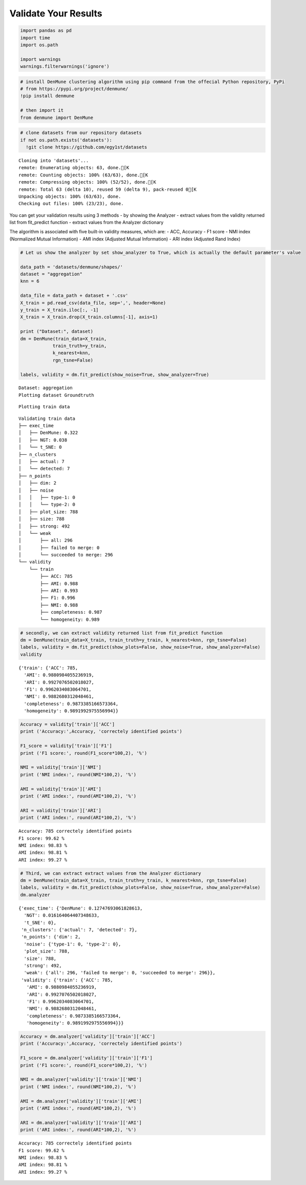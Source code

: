 Validate Your Results
------------------------

.. code:: python

    import pandas as pd
    import time
    import os.path
    
    import warnings
    warnings.filterwarnings('ignore')

.. code:: python

    # install DenMune clustering algorithm using pip command from the offecial Python repository, PyPi
    # from https://pypi.org/project/denmune/
    !pip install denmune
    
    # then import it
    from denmune import DenMune

.. code:: python

    # clone datasets from our repository datasets
    if not os.path.exists('datasets'):
      !git clone https://github.com/egy1st/datasets


.. parsed-literal::

    Cloning into 'datasets'...
    remote: Enumerating objects: 63, done.[K
    remote: Counting objects: 100% (63/63), done.[K
    remote: Compressing objects: 100% (52/52), done.[K
    remote: Total 63 (delta 10), reused 59 (delta 9), pack-reused 0[K
    Unpacking objects: 100% (63/63), done.
    Checking out files: 100% (23/23), done.


You can get your validation results using 3 methods - by showing the
Analyzer - extract values from the validity returned list from
fit_predict function - extract values from the Analyzer dictionary

The algorithm is associated with five built-in validity measures, which
are: - ACC, Accuracy - F1 score - NMI index (Normalized Mutual
Information) - AMI index (Adjusted Mutual Information) - ARI index
(Adjusted Rand Index)

.. code:: python

    # Let us show the analyzer by set show_analyzer to True, which is actually the default parameter's value
    
    data_path = 'datasets/denmune/shapes/'  
    dataset = "aggregation" 
    knn = 6
    
    data_file = data_path + dataset + '.csv'
    X_train = pd.read_csv(data_file, sep=',', header=None)
    y_train = X_train.iloc[:, -1]
    X_train = X_train.drop(X_train.columns[-1], axis=1)   
    
    print ("Dataset:", dataset)
    dm = DenMune(train_data=X_train,
                train_truth=y_train,
                k_nearest=knn,
                rgn_tsne=False)
    
    labels, validity = dm.fit_predict(show_noise=True, show_analyzer=True)



.. parsed-literal::

    Dataset: aggregation
    Plotting dataset Groundtruth



.. image:: images/validation/output_5_1.png


.. parsed-literal::

    Plotting train data



.. image:: images/validation/output_5_3.png


.. parsed-literal::

    Validating train data
    ├── exec_time
    │   ├── DenMune: 0.322
    │   ├── NGT: 0.038
    │   └── t_SNE: 0
    ├── n_clusters
    │   ├── actual: 7
    │   └── detected: 7
    ├── n_points
    │   ├── dim: 2
    │   ├── noise
    │   │   ├── type-1: 0
    │   │   └── type-2: 0
    │   ├── plot_size: 788
    │   ├── size: 788
    │   ├── strong: 492
    │   └── weak
    │       ├── all: 296
    │       ├── failed to merge: 0
    │       └── succeeded to merge: 296
    └── validity
        └── train
            ├── ACC: 785
            ├── AMI: 0.988
            ├── ARI: 0.993
            ├── F1: 0.996
            ├── NMI: 0.988
            ├── completeness: 0.987
            └── homogeneity: 0.989
    


.. code:: python

    # secondly, we can extract validity returned list from fit_predict function
    dm = DenMune(train_data=X_train, train_truth=y_train, k_nearest=knn, rgn_tsne=False)
    labels, validity = dm.fit_predict(show_plots=False, show_noise=True, show_analyzer=False)
    validity




.. parsed-literal::

    {'train': {'ACC': 785,
      'AMI': 0.9880984055236919,
      'ARI': 0.9927076502018027,
      'F1': 0.9962034083064701,
      'NMI': 0.9882680312048461,
      'completeness': 0.9873385166573364,
      'homogeneity': 0.9891992975556994}}



.. code:: python

    Accuracy = validity['train']['ACC']
    print ('Accuracy:',Accuracy, 'correctely identified points')
    
    F1_score = validity['train']['F1']
    print ('F1 score:', round(F1_score*100,2), '%')
    
    NMI = validity['train']['NMI']
    print ('NMI index:', round(NMI*100,2), '%')
    
    AMI = validity['train']['AMI']
    print ('AMI index:', round(AMI*100,2), '%')
    
    ARI = validity['train']['ARI']
    print ('ARI index:', round(ARI*100,2), '%')



.. parsed-literal::

    Accuracy: 785 correctely identified points
    F1 score: 99.62 %
    NMI index: 98.83 %
    AMI index: 98.81 %
    ARI index: 99.27 %


.. code:: python

    # Third, we can extract extract values from the Analyzer dictionary
    dm = DenMune(train_data=X_train, train_truth=y_train, k_nearest=knn, rgn_tsne=False)
    labels, validity = dm.fit_predict(show_plots=False, show_noise=True, show_analyzer=False)
    dm.analyzer




.. parsed-literal::

    {'exec_time': {'DenMune': 0.12747693061828613,
      'NGT': 0.016164064407348633,
      't_SNE': 0},
     'n_clusters': {'actual': 7, 'detected': 7},
     'n_points': {'dim': 2,
      'noise': {'type-1': 0, 'type-2': 0},
      'plot_size': 788,
      'size': 788,
      'strong': 492,
      'weak': {'all': 296, 'failed to merge': 0, 'succeeded to merge': 296}},
     'validity': {'train': {'ACC': 785,
       'AMI': 0.9880984055236919,
       'ARI': 0.9927076502018027,
       'F1': 0.9962034083064701,
       'NMI': 0.9882680312048461,
       'completeness': 0.9873385166573364,
       'homogeneity': 0.9891992975556994}}}



.. code:: python

    Accuracy = dm.analyzer['validity']['train']['ACC']
    print ('Accuracy:',Accuracy, 'correctely identified points')
    
    F1_score = dm.analyzer['validity']['train']['F1']
    print ('F1 score:', round(F1_score*100,2), '%')
    
    NMI = dm.analyzer['validity']['train']['NMI']
    print ('NMI index:', round(NMI*100,2), '%')
    
    AMI = dm.analyzer['validity']['train']['AMI']
    print ('AMI index:', round(AMI*100,2), '%')
    
    ARI = dm.analyzer['validity']['train']['ARI']
    print ('ARI index:', round(ARI*100,2), '%')


.. parsed-literal::

    Accuracy: 785 correctely identified points
    F1 score: 99.62 %
    NMI index: 98.83 %
    AMI index: 98.81 %
    ARI index: 99.27 %

